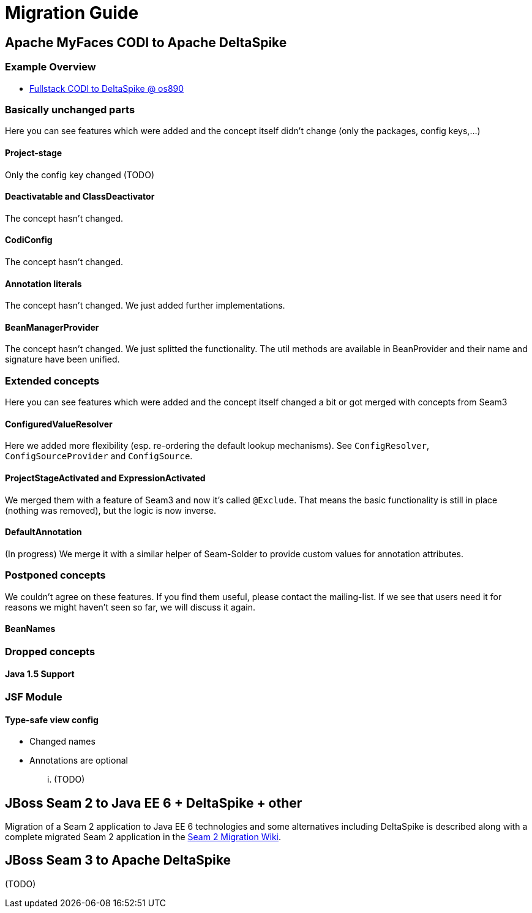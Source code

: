 = Migration Guide

:Notice: Licensed to the Apache Software Foundation (ASF) under one or more contributor license agreements. See the NOTICE file distributed with this work for additional information regarding copyright ownership. The ASF licenses this file to you under the Apache License, Version 2.0 (the "License"); you may not use this file except in compliance with the License. You may obtain a copy of the License at. http://www.apache.org/licenses/LICENSE-2.0 . Unless required by applicable law or agreed to in writing, software distributed under the License is distributed on an "AS IS" BASIS, WITHOUT WARRANTIES OR  CONDITIONS OF ANY KIND, either express or implied. See the License for the specific language governing permissions and limitations under the License.

== Apache MyFaces CODI to Apache DeltaSpike

=== Example Overview


* http://s.apache.org/xA[Fullstack CODI to DeltaSpike @ os890]


=== Basically unchanged parts


Here you can see features which were added and the concept itself didn't change (only the packages, config keys,...)

==== Project-stage


Only the config key changed (TODO)


==== Deactivatable and ClassDeactivator


The concept hasn't changed.


==== CodiConfig


The concept hasn't changed.


==== Annotation literals


The concept hasn't changed. We just added further implementations.


==== BeanManagerProvider


The concept hasn't changed. We just splitted the functionality. The util
methods are available in BeanProvider and their name and signature have
been unified.


=== Extended concepts


Here you can see features which were added and the concept itself
changed a bit or got merged with concepts from Seam3


==== ConfiguredValueResolver


Here we added more flexibility (esp. re-ordering the default lookup
mechanisms). See `ConfigResolver`, `ConfigSourceProvider` and
`ConfigSource`.


==== ProjectStageActivated and ExpressionActivated


We merged them with a feature of Seam3 and now it's called `@Exclude`.
That means the basic functionality is still in place (nothing was
removed), but the logic is now inverse.


==== DefaultAnnotation


(In progress) We merge it with a similar helper of Seam-Solder to
provide custom values for annotation attributes.


=== Postponed concepts

We couldn't agree on these features. If you find them useful, please
contact the mailing-list. If we see that users need it for reasons we
might haven't seen so far, we will discuss it again.


==== BeanNames



=== Dropped concepts



==== Java 1.5 Support



=== JSF Module


==== Type-safe view config


* Changed names
* Annotations are optional

... (TODO)


== JBoss Seam 2 to Java EE 6 + DeltaSpike + other

Migration of a Seam 2 application to Java EE 6 technologies and some alternatives including DeltaSpike is described along with a complete migrated Seam 2 application in the https://github.com/mareknovotny/seam-migration/wiki[Seam 2 Migration Wiki].


== JBoss Seam 3 to Apache DeltaSpike

(TODO)
